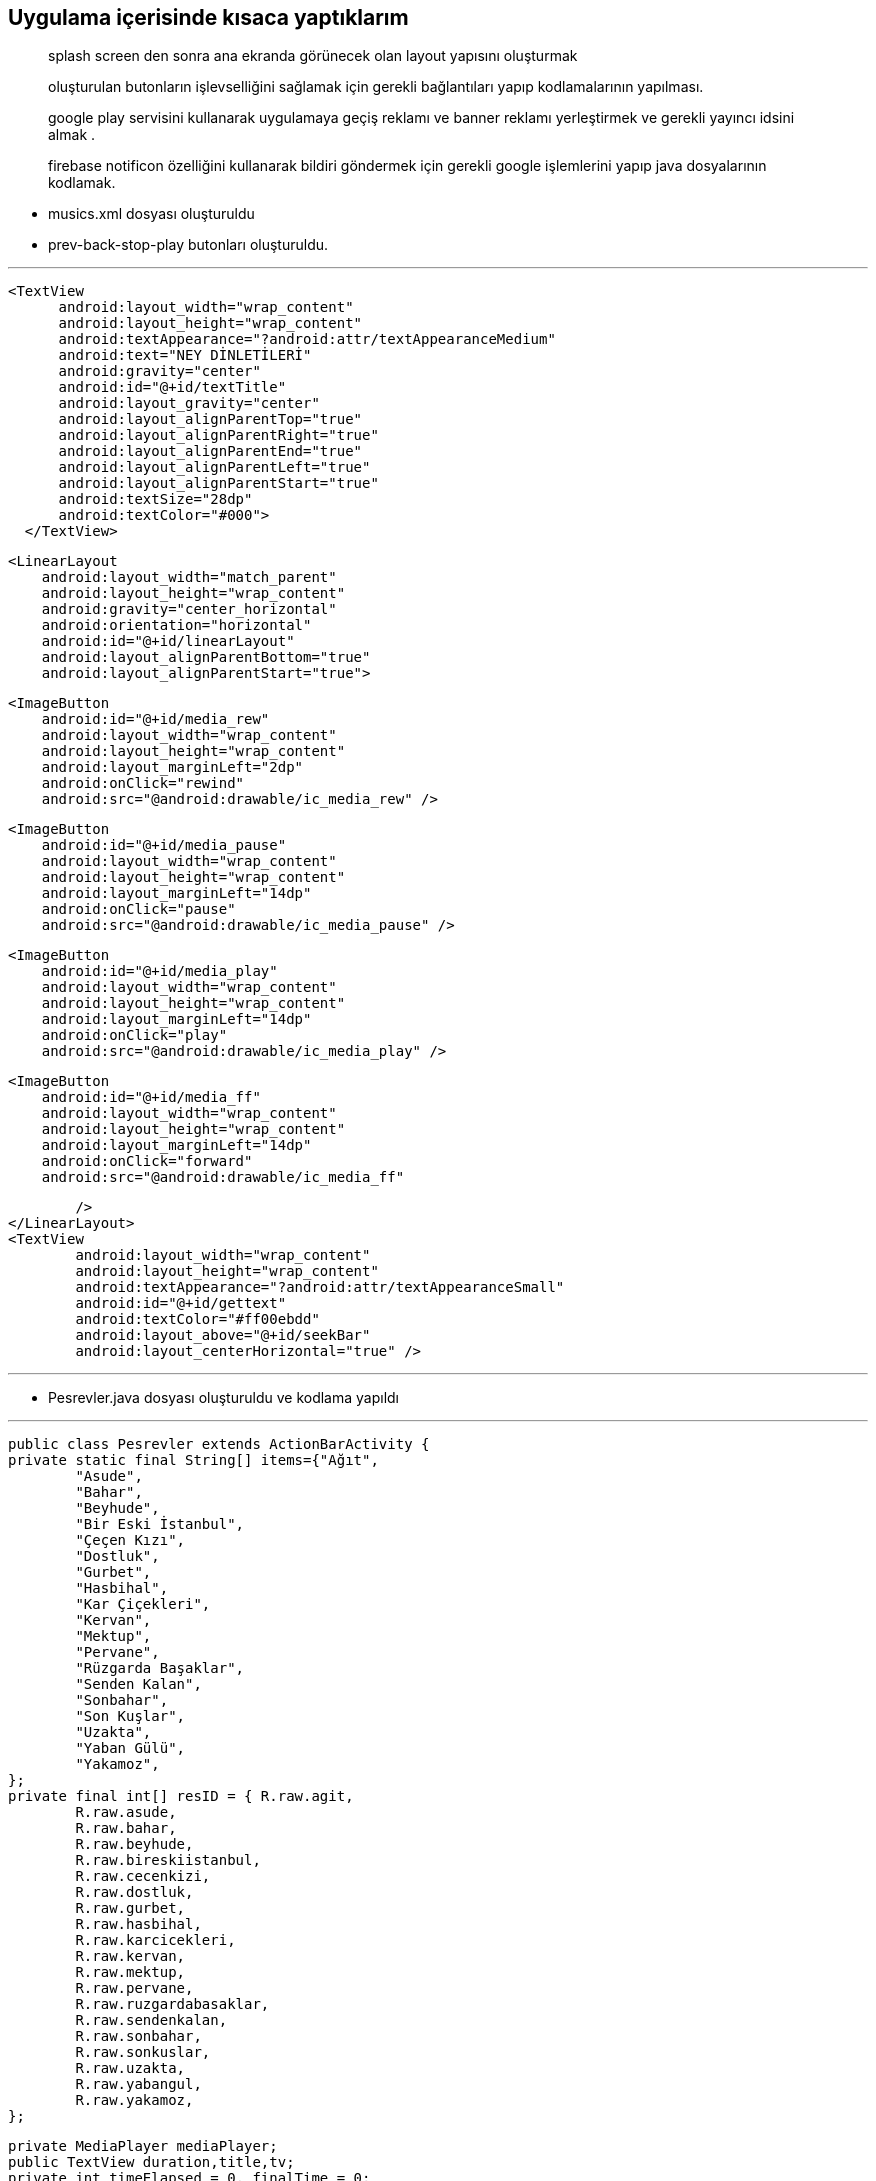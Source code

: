 == *Uygulama içerisinde kısaca yaptıklarım*

> splash screen den sonra ana ekranda görünecek olan layout yapısını oluşturmak

> oluşturulan butonların işlevselliğini sağlamak için gerekli bağlantıları yapıp kodlamalarının yapılması.

> google play servisini kullanarak uygulamaya geçiş reklamı ve banner reklamı yerleştirmek ve gerekli yayıncı idsini almak .

> firebase notificon özelliğini kullanarak bildiri göndermek için gerekli google işlemlerini yapıp java dosyalarının kodlamak. 



* musics.xml dosyası oluşturuldu
* prev-back-stop-play butonları oluşturuldu.

---

  <TextView
        android:layout_width="wrap_content"
        android:layout_height="wrap_content"
        android:textAppearance="?android:attr/textAppearanceMedium"
        android:text="NEY DİNLETİLERİ"
        android:gravity="center"
        android:id="@+id/textTitle"
        android:layout_gravity="center"
        android:layout_alignParentTop="true"
        android:layout_alignParentRight="true"
        android:layout_alignParentEnd="true"
        android:layout_alignParentLeft="true"
        android:layout_alignParentStart="true"
        android:textSize="28dp"
        android:textColor="#000">
    </TextView>


    <LinearLayout
        android:layout_width="match_parent"
        android:layout_height="wrap_content"
        android:gravity="center_horizontal"
        android:orientation="horizontal"
        android:id="@+id/linearLayout"
        android:layout_alignParentBottom="true"
        android:layout_alignParentStart="true">


        <ImageButton
            android:id="@+id/media_rew"
            android:layout_width="wrap_content"
            android:layout_height="wrap_content"
            android:layout_marginLeft="2dp"
            android:onClick="rewind"
            android:src="@android:drawable/ic_media_rew" />

        <ImageButton
            android:id="@+id/media_pause"
            android:layout_width="wrap_content"
            android:layout_height="wrap_content"
            android:layout_marginLeft="14dp"
            android:onClick="pause"
            android:src="@android:drawable/ic_media_pause" />

        <ImageButton
            android:id="@+id/media_play"
            android:layout_width="wrap_content"
            android:layout_height="wrap_content"
            android:layout_marginLeft="14dp"
            android:onClick="play"
            android:src="@android:drawable/ic_media_play" />

        <ImageButton
            android:id="@+id/media_ff"
            android:layout_width="wrap_content"
            android:layout_height="wrap_content"
            android:layout_marginLeft="14dp"
            android:onClick="forward"
            android:src="@android:drawable/ic_media_ff"

            />
    </LinearLayout>
    <TextView
            android:layout_width="wrap_content"
            android:layout_height="wrap_content"
            android:textAppearance="?android:attr/textAppearanceSmall"
            android:id="@+id/gettext"
            android:textColor="#ff00ebdd"
            android:layout_above="@+id/seekBar"
            android:layout_centerHorizontal="true" />
            


---
    
    * Pesrevler.java dosyası oluşturuldu ve kodlama yapıldı 
    
    
---
    
    public class Pesrevler extends ActionBarActivity {
    private static final String[] items={"Ağıt",
            "Asude",
            "Bahar",
            "Beyhude",
            "Bir Eski İstanbul",
            "Çeçen Kızı",
            "Dostluk",
            "Gurbet",
            "Hasbihal",
            "Kar Çiçekleri",
            "Kervan",
            "Mektup",
            "Pervane",
            "Rüzgarda Başaklar",
            "Senden Kalan",
            "Sonbahar",
            "Son Kuşlar",
            "Uzakta",
            "Yaban Gülü",
            "Yakamoz",
    };
    private final int[] resID = { R.raw.agit,
            R.raw.asude,
            R.raw.bahar,
            R.raw.beyhude,
            R.raw.bireskiistanbul,
            R.raw.cecenkizi,
            R.raw.dostluk,
            R.raw.gurbet,
            R.raw.hasbihal,
            R.raw.karcicekleri,
            R.raw.kervan,
            R.raw.mektup,
            R.raw.pervane,
            R.raw.ruzgardabasaklar,
            R.raw.sendenkalan,
            R.raw.sonbahar,
            R.raw.sonkuslar,
            R.raw.uzakta,
            R.raw.yabangul,
            R.raw.yakamoz,
    };

    private MediaPlayer mediaPlayer;
    public TextView duration,title,tv;
    private int timeElapsed = 0, finalTime = 0;
    private Handler durationHandler = new Handler();
    private SeekBar seekbar;
    private ListView musics;
    private ImageButton btnnext,btnprev;
    private int currentSongIndex ;


    @Override
    protected void onCreate(Bundle savedInstanceState) {
        super.onCreate(savedInstanceState);
        setContentView(R.layout.musics);
        title= (TextView) findViewById(R.id.textTitle);
        Typeface face= Typeface.createFromAsset(getAssets(), "fonts/com.ttf");
        title.setTypeface(face);


        mediaPlayer = new MediaPlayer();
        btnnext = (ImageButton) findViewById(R.id.media_ff);
        btnprev = (ImageButton) findViewById(R.id.media_rew);
        musics = (ListView) findViewById(R.id.song_list);
        tv= (TextView) findViewById(R.id.gettext);

        ArrayAdapter<String> veriAdaptoru = new ArrayAdapter<String>(this,
                R.layout.list_image, R.id.list_content, items);
        musics.setAdapter(veriAdaptoru);


        musics.setOnItemClickListener(new AdapterView.OnItemClickListener() {
            @Override
            public void onItemClick(AdapterView<?> parent, View view, int position, long id) {
                currentSongIndex=position;
                playSong(position);
            }
        });


        btnnext.setOnClickListener(new View.OnClickListener() {
            @Override
            public void onClick(View v) {
                currentSongIndex = currentSongIndex + 1;
                if (currentSongIndex == 20) {
                    Toast.makeText(getApplicationContext(), "Son Şarkı.", Toast.LENGTH_SHORT).show();
                    currentSongIndex = -1;
                } else
                    playSong(currentSongIndex);
            }
        });

        btnprev.setOnClickListener(new View.OnClickListener() {
            @Override
            public void onClick(View v) {
                currentSongIndex--;
                if (currentSongIndex == -1) {
                    Toast.makeText(getApplicationContext(), "Daha Fazla Gidilemez.", Toast.LENGTH_SHORT).show();
                    currentSongIndex = 0;
                } else
                    playSong(currentSongIndex);
            }
        });


    }


    public void play(View view) {
        mediaPlayer.start();

    }

    public void pause(View view) {
        mediaPlayer.pause();
    }

    private Runnable updateSeekBarTime = new Runnable() {
        public void run() {
            //get current position
            timeElapsed = mediaPlayer.getCurrentPosition();
            //set seekbar progress
            seekbar.setProgress((int) timeElapsed);
            //set time remaing
            double timeRemaining = finalTime - timeElapsed;
            duration.setText(String.format("%d:%d", TimeUnit.MILLISECONDS.toMinutes((long) timeRemaining), TimeUnit.MILLISECONDS.toSeconds((long) timeRemaining) - TimeUnit.MINUTES.toSeconds(TimeUnit.MILLISECONDS.toMinutes((long) timeRemaining))));
            //repeat yourself that again in 100 miliseconds
            durationHandler.postDelayed(this, 100);
        }
    };

    private void playSong(final int position) {

        mediaPlayer.reset();
        mediaPlayer=MediaPlayer.create(getApplicationContext(), resID[position]);
        finalTime = mediaPlayer.getDuration();
        duration = (TextView) findViewById(R.id.songDuration);
        seekbar = (SeekBar) findViewById(R.id.seekBar);
        seekbar.setMax((int) finalTime);
        seekbar.setClickable(false);
        timeElapsed = mediaPlayer.getCurrentPosition();
        seekbar.setProgress((int) timeElapsed);
        durationHandler.postDelayed(updateSeekBarTime, 100);

        String text = (String) musics.getItemAtPosition(position);
        tv.setText("Çalan Eser : "+text);
        seekbar.setOnSeekBarChangeListener(new SeekBar.OnSeekBarChangeListener() {
            @Override
            public void onProgressChanged(SeekBar seekBar, int progress, boolean fromUser) {
                if (fromUser) {
                    mediaPlayer.seekTo(progress);
                }
            }
            @Override
            public void onStartTrackingTouch(SeekBar seekBar) {
            }
            @Override
            public void onStopTrackingTouch(SeekBar seekBar) {
            }
        });
        mediaPlayer.start();

        mediaPlayer.setOnCompletionListener(new MediaPlayer.OnCompletionListener() {
            @Override
            public void onCompletion(MediaPlayer mp) {
                nextSong();

            }
        });
    }

    private void nextSong() {
        currentSongIndex = currentSongIndex + 1;
        if (currentSongIndex == 20) {
            Toast.makeText(getApplicationContext(), "Son Şarkı.", Toast.LENGTH_SHORT).show();
            currentSongIndex = -1;
        } else
            playSong(currentSongIndex);
    }


    @Override
    protected void onDestroy() {
        super.onDestroy();
        if(mediaPlayer!=null)
            mediaPlayer.stop();
    }
    
    
    
---

* Firebase bağlantısını sağlamak için MyFirebaseInstanceIDService.java ve MyFirebaseMessagingService.java dosyaları oluşturuldu.

---

** MyFirebaseInstanceIDService.java

package com.example.eozanozturk.neydinletileri;

import android.util.Log;

import com.google.firebase.iid.FirebaseInstanceId;
import com.google.firebase.iid.FirebaseInstanceIdService;

/**
 * Created by ibokan on 28.12.2016.
 */

public class MyFirebaseInstanceIDService extends FirebaseInstanceIdService {
    private static final String TAG = "MyFirebaseIIDService";

    @Override
    public void onTokenRefresh() {
        String token = FirebaseInstanceId.getInstance().getToken();
        Log.d(TAG, "Token: " + token);
        sendRegistrationToServer(token);

    }
    private void sendRegistrationToServer(String token) {
        // token'ı servise gönderme işlemlerini bu methodda yapmalısınız
    }
}

---

** MyFirebaseMessagingService.java

---

package com.example.eozanozturk.neydinletileri;

import android.app.NotificationManager;
import android.app.PendingIntent;
import android.content.Context;
import android.content.Intent;
import android.support.v7.app.NotificationCompat;
import android.util.Log;

import com.google.firebase.messaging.FirebaseMessagingService;
import com.google.firebase.messaging.RemoteMessage;


public class MyFirebaseMessagingService extends FirebaseMessagingService {

    private static final String TAG = "MyFirebaseMsgService";

    @Override
    public void onMessageReceived(RemoteMessage remoteMessage) {
        if (remoteMessage.getData().size() > 0) {
            // Data mesajı içeriyor mu
            //Uygulama arkaplanda veya ön planda olması farketmez. Her zaman çağırılacaktır.
            //Gelen içerik json formatındadır.
            Log.d(TAG, "Mesaj data içeriği: " + remoteMessage.getData());

            //Json formatındaki datayı parse edip kullanabiliriz.
            // Biz direk datayı Push Notification olarak bastırıyoruz

            sendNotification("ibokngl",""+remoteMessage.getData());
    }
}

    private void sendNotification(String messageTitle,String messageBody) {
        Intent intent = new Intent(this, Pesrevler.class);
        intent.addFlags(Intent.FLAG_ACTIVITY_CLEAR_TOP);

        PendingIntent pendingIntent = PendingIntent.getActivity(this, 0 /* Request code */, intent,
                PendingIntent.FLAG_ONE_SHOT);

        long[] pattern = {500,500,500,500};//Titreşim ayarı

        android.support.v4.app.NotificationCompat.Builder notificationBuilder = new NotificationCompat.Builder(this)
                .setSmallIcon(R.drawable.common_google_signin_btn_icon_dark)
                .setContentTitle(messageTitle)
                .setContentText(messageBody)
                .setAutoCancel(true)
               // .setVibrate(pattern)
                .setContentIntent(pendingIntent);

        NotificationManager notificationManager =
                (NotificationManager) getSystemService(Context.NOTIFICATION_SERVICE);

        try {
            //    Uri alarmSound = Uri.parse(ContentResolver.SCHEME_ANDROID_RESOURCE + "://" + this.getPackageName() + "/raw/notification");
            //    Ringtone r = RingtoneManager.getRingtone(this, alarmSound);
            //   r.play();
        } catch (Exception e) {
            e.printStackTrace();
        }

        notificationManager.notify(0 /* ID of notification */, notificationBuilder.build());
    }
    }


---
